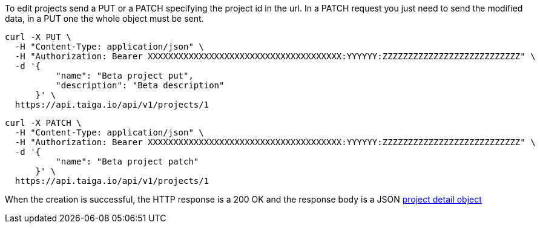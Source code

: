 To edit projects send a PUT or a PATCH specifying the project id in the url. In a PATCH request you just need to send the modified data, in a PUT one the whole object must be sent.

[source,bash]
----
curl -X PUT \
  -H "Content-Type: application/json" \
  -H "Authorization: Bearer XXXXXXXXXXXXXXXXXXXXXXXXXXXXXXXXXXXXXX:YYYYYY:ZZZZZZZZZZZZZZZZZZZZZZZZZZZ" \
  -d '{
          "name": "Beta project put",
          "description": "Beta description"
      }' \
  https://api.taiga.io/api/v1/projects/1
----

[source,bash]
----
curl -X PATCH \
  -H "Content-Type: application/json" \
  -H "Authorization: Bearer XXXXXXXXXXXXXXXXXXXXXXXXXXXXXXXXXXXXXX:YYYYYY:ZZZZZZZZZZZZZZZZZZZZZZZZZZZ" \
  -d '{
          "name": "Beta project patch"
      }' \
  https://api.taiga.io/api/v1/projects/1
----

When the creation is successful, the HTTP response is a 200 OK and the response body is a JSON link:#object-project-detail[project detail object]
